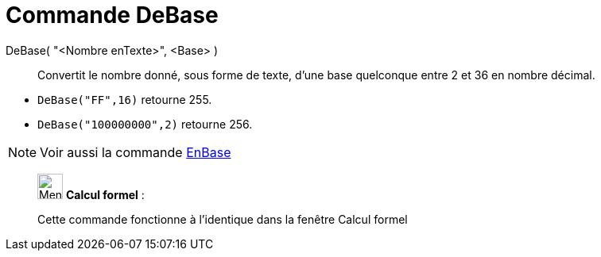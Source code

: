 = Commande DeBase
:page-en: commands/FromBase
ifdef::env-github[:imagesdir: /fr/modules/ROOT/assets/images]

DeBase( "<Nombre enTexte>", <Base> )::
  Convertit le nombre donné, sous forme de texte, d'une base quelconque entre 2 et 36 en nombre décimal.

[EXAMPLE]
====

* `++DeBase("FF",16)++` retourne 255.
* `++DeBase("100000000",2)++` retourne 256.

====

[NOTE]
====

Voir aussi la commande xref:/commands/EnBase.adoc[EnBase]
====

____________________________________________________________

image:32px-Menu_view_cas.svg.png[Menu view cas.svg,width=32,height=32] *Calcul formel* :

Cette commande fonctionne à l'identique dans la fenêtre Calcul formel
